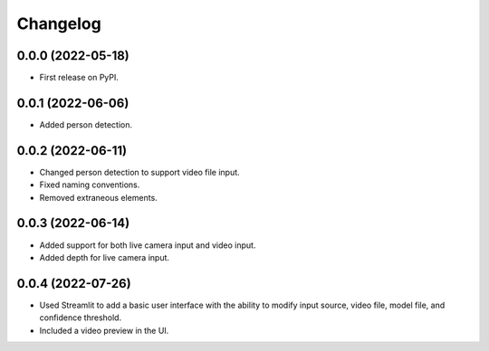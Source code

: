 
Changelog
=========

0.0.0 (2022-05-18)
------------------

* First release on PyPI.


0.0.1 (2022-06-06)
------------------

* Added person detection.

0.0.2 (2022-06-11)
------------------

* Changed person detection to support video file input.
* Fixed naming conventions.
* Removed extraneous elements.

0.0.3 (2022-06-14)
------------------

* Added support for both live camera input and video input.
* Added depth for live camera input.

0.0.4 (2022-07-26)
------------------

* Used Streamlit to add a basic user interface with the ability to modify input source, video file, model file, and confidence threshold.
* Included a video preview in the UI.

